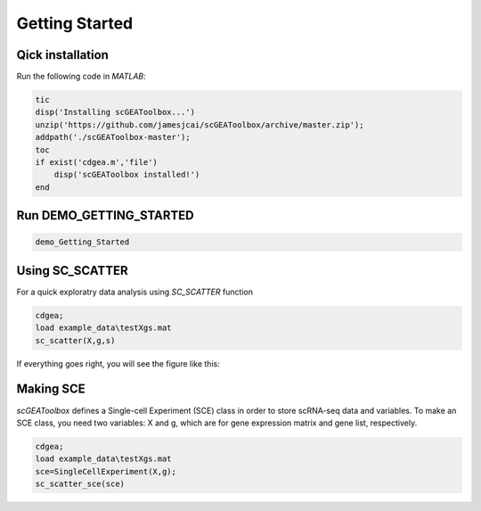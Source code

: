 .. _getting_started:

Getting Started
===============

Qick installation
-----------------
Run the following code in `MATLAB`:

.. code-block::

  tic
  disp('Installing scGEAToolbox...')
  unzip('https://github.com/jamesjcai/scGEAToolbox/archive/master.zip');
  addpath('./scGEAToolbox-master');
  toc
  if exist('cdgea.m','file')
      disp('scGEAToolbox installed!')
  end

Run DEMO_GETTING_STARTED
------------------------

.. code-block::

 demo_Getting_Started


Using SC_SCATTER
----------------
For a quick exploratry data analysis using `SC_SCATTER` function

.. code-block::

  cdgea;
  load example_data\testXgs.mat
  sc_scatter(X,g,s)

If everything goes right, you will see the figure like this:
|gui|

Making SCE
----------
`scGEAToolbox` defines a Single-cell Experiment (SCE) class in order to store scRNA-seq data and variables. To make an SCE class, you need two variables: X and g, which are for gene expression matrix and gene list, respectively. 

.. code-block::

  cdgea;
  load example_data\testXgs.mat
  sce=SingleCellExperiment(X,g);
  sc_scatter_sce(sce)
  
.. |gui| image:: https://raw.githubusercontent.com/jamesjcai/scGEAToolbox/master/resources/sc_scatter.png
   :target: https://twitter.com/hashtag/scGEAToolbox?src=hashtag_click


